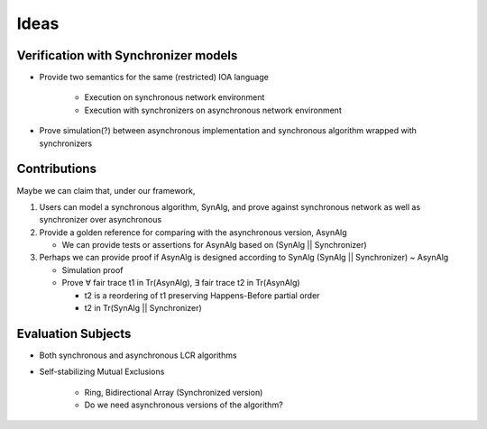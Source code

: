 Ideas
=====

Verification with Synchronizer models
-------------------------------------

+ Provide two semantics for the same (restricted) IOA language

    - Execution on synchronous network environment
    - Execution with synchronizers on asynchronous network environment

+ Prove simulation(?) between asynchronous implementation and
  synchronous algorithm wrapped with synchronizers


Contributions
-------------

Maybe we can claim that, under our framework,

1. Users can model a synchronous algorithm, SynAlg,
   and prove against synchronous network as well as synchronizer over asynchronous

2. Provide a golden reference for comparing with the asynchronous version, AsynAlg

   + We can provide tests or assertions for AsynAlg based on (SynAlg || Synchronizer)

3. Perhaps we can provide proof if AsynAlg is designed according to SynAlg
   (SynAlg || Synchronizer) ~ AsynAlg

   + Simulation proof
   + Prove ∀ fair trace t1 in Tr(AsynAlg),
     ∃ fair trace t2 in Tr(AsynAlg)

     - t2 is a reordering of t1 preserving Happens-Before partial order
     - t2 in Tr(SynAlg || Synchronizer)


Evaluation Subjects
-------------------

+ Both synchronous and asynchronous LCR algorithms

+ Self-stabilizing Mutual Exclusions

    - Ring, Bidirectional Array (Synchronized version)
    - Do we need asynchronous versions of the algorithm?

